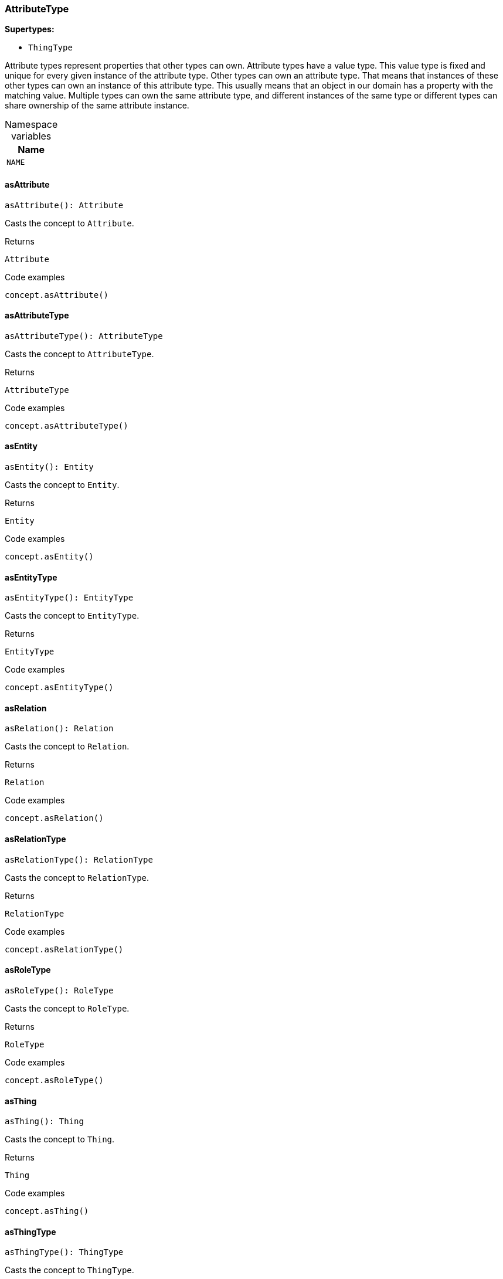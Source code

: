 [#_AttributeType]
=== AttributeType

*Supertypes:*

* `ThingType`

Attribute types represent properties that other types can own. Attribute types have a value type. This value type is fixed and unique for every given instance of the attribute type. Other types can own an attribute type. That means that instances of these other types can own an instance of this attribute type. This usually means that an object in our domain has a property with the matching value. Multiple types can own the same attribute type, and different instances of the same type or different types can share ownership of the same attribute instance.

[caption=""]
.Namespace variables
// tag::enum_constants[]
[cols="~"]
[options="header"]
|===
|Name
a| `NAME`
|===
// end::enum_constants[]

// tag::methods[]
[#_AttributeType_asAttribute]
==== asAttribute

[source,nodejs]
----
asAttribute(): Attribute
----

Casts the concept to ``Attribute``.

[caption=""]
.Returns
`Attribute`

[caption=""]
.Code examples
[source,nodejs]
----
concept.asAttribute()
----

[#_AttributeType_asAttributeType]
==== asAttributeType

[source,nodejs]
----
asAttributeType(): AttributeType
----

Casts the concept to ``AttributeType``.

[caption=""]
.Returns
`AttributeType`

[caption=""]
.Code examples
[source,nodejs]
----
concept.asAttributeType()
----

[#_AttributeType_asEntity]
==== asEntity

[source,nodejs]
----
asEntity(): Entity
----

Casts the concept to ``Entity``.

[caption=""]
.Returns
`Entity`

[caption=""]
.Code examples
[source,nodejs]
----
concept.asEntity()
----

[#_AttributeType_asEntityType]
==== asEntityType

[source,nodejs]
----
asEntityType(): EntityType
----

Casts the concept to ``EntityType``.

[caption=""]
.Returns
`EntityType`

[caption=""]
.Code examples
[source,nodejs]
----
concept.asEntityType()
----

[#_AttributeType_asRelation]
==== asRelation

[source,nodejs]
----
asRelation(): Relation
----

Casts the concept to ``Relation``.

[caption=""]
.Returns
`Relation`

[caption=""]
.Code examples
[source,nodejs]
----
concept.asRelation()
----

[#_AttributeType_asRelationType]
==== asRelationType

[source,nodejs]
----
asRelationType(): RelationType
----

Casts the concept to ``RelationType``.

[caption=""]
.Returns
`RelationType`

[caption=""]
.Code examples
[source,nodejs]
----
concept.asRelationType()
----

[#_AttributeType_asRoleType]
==== asRoleType

[source,nodejs]
----
asRoleType(): RoleType
----

Casts the concept to ``RoleType``.

[caption=""]
.Returns
`RoleType`

[caption=""]
.Code examples
[source,nodejs]
----
concept.asRoleType()
----

[#_AttributeType_asThing]
==== asThing

[source,nodejs]
----
asThing(): Thing
----

Casts the concept to ``Thing``.

[caption=""]
.Returns
`Thing`

[caption=""]
.Code examples
[source,nodejs]
----
concept.asThing()
----

[#_AttributeType_asThingType]
==== asThingType

[source,nodejs]
----
asThingType(): ThingType
----

Casts the concept to ``ThingType``.

[caption=""]
.Returns
`ThingType`

[caption=""]
.Code examples
[source,nodejs]
----
concept.asThingType()
----

[#_AttributeType_asType]
==== asType

[source,nodejs]
----
asType(): Type
----

Casts the concept to ``Type``.

[caption=""]
.Returns
`Type`

[caption=""]
.Code examples
[source,nodejs]
----
concept.asType()
----

[#_AttributeType_asValue]
==== asValue

[source,nodejs]
----
asValue(): Value
----

Casts the concept to ``Value``.

[caption=""]
.Returns
`Value`

[caption=""]
.Code examples
[source,nodejs]
----
concept.asValue()
----

[#_AttributeType_delete_transaction_TypeDBTransaction]
==== delete

[source,nodejs]
----
delete(transaction): Promise<void>
----

Deletes this type from the database.

[caption=""]
.Input parameters
[cols="~,~,~"]
[options="header"]
|===
|Name |Description |Type
a| `transaction` a| The current transaction a| `TypeDBTransaction`
|===

[caption=""]
.Returns
`Promise<void>`

[caption=""]
.Code examples
[source,nodejs]
----
type.delete(transaction)
----

[#_AttributeType_equals_concept_Concept]
==== equals

[source,nodejs]
----
equals(concept): boolean
----

Checks if this concept is equal to the argument ``concept``.

[caption=""]
.Input parameters
[cols="~,~,~"]
[options="header"]
|===
|Name |Description |Type
a| `concept` a| The concept to compare to. a| `Concept`
|===

[caption=""]
.Returns
`boolean`

[#_AttributeType_get_transaction_TypeDBTransaction_value_Value]
==== get

[source,nodejs]
----
get(transaction, value): Promise<Attribute>
----

Retrieves an ``Attribute`` of this ``AttributeType`` with the given value if such ``Attribute`` exists. Otherwise, returns ``None``.

[caption=""]
.Input parameters
[cols="~,~,~"]
[options="header"]
|===
|Name |Description |Type
a| `transaction` a| The current transaction a| `TypeDBTransaction`
a| `value` a| ``Attribute``’s value a| `Value`
|===

[caption=""]
.Returns
`Promise<Attribute>`

[caption=""]
.Code examples
[source,nodejs]
----
attribute = attributeType.get(transaction, value)
----

[#_AttributeType_getBoolean_transaction_TypeDBTransaction_value_boolean]
==== getBoolean

[source,nodejs]
----
getBoolean(transaction, value): Promise<Attribute>
----

Retrieves an ``Attribute`` of this ``AttributeType`` with the given value if such ``Attribute`` exists. Otherwise, returns ``None``.

[caption=""]
.Input parameters
[cols="~,~,~"]
[options="header"]
|===
|Name |Description |Type
a| `transaction` a| The current transaction a| `TypeDBTransaction`
a| `value` a| ``Attribute``’s value a| `boolean`
|===

[caption=""]
.Returns
`Promise<Attribute>`

[caption=""]
.Code examples
[source,nodejs]
----
attribute = attributeType.get(transaction, value)
----

[#_AttributeType_getDateTime_transaction_TypeDBTransaction_value_Date]
==== getDateTime

[source,nodejs]
----
getDateTime(transaction, value): Promise<Attribute>
----

Retrieves an ``Attribute`` of this ``AttributeType`` with the given value if such ``Attribute`` exists. Otherwise, returns ``None``.

[caption=""]
.Input parameters
[cols="~,~,~"]
[options="header"]
|===
|Name |Description |Type
a| `transaction` a| The current transaction a| `TypeDBTransaction`
a| `value` a| ``Attribute``’s value a| `Date`
|===

[caption=""]
.Returns
`Promise<Attribute>`

[caption=""]
.Code examples
[source,nodejs]
----
attribute = attributeType.get(transaction, value)
----

[#_AttributeType_getDouble_transaction_TypeDBTransaction_value_number]
==== getDouble

[source,nodejs]
----
getDouble(transaction, value): Promise<Attribute>
----

Retrieves an ``Attribute`` of this ``AttributeType`` with the given value if such ``Attribute`` exists. Otherwise, returns ``None``.

[caption=""]
.Input parameters
[cols="~,~,~"]
[options="header"]
|===
|Name |Description |Type
a| `transaction` a| The current transaction a| `TypeDBTransaction`
a| `value` a| ``Attribute``’s value a| `number`
|===

[caption=""]
.Returns
`Promise<Attribute>`

[caption=""]
.Code examples
[source,nodejs]
----
attribute = attributeType.get(transaction, value)
----

[#_AttributeType_getInstances_transaction_TypeDBTransaction_transitivity_Transitivity]
==== getInstances

[source,nodejs]
----
getInstances(transaction, transitivity): Stream<Attribute>
----

Retrieves all direct and indirect (or direct only) ``Attributes`` that are instances of this ``AttributeType``.

[caption=""]
.Input parameters
[cols="~,~,~"]
[options="header"]
|===
|Name |Description |Type
a| `transaction` a| The current transaction a| `TypeDBTransaction`
a| `transitivity` a| ``Transitivity.TRANSITIVE`` for direct and indirect subtypes, ``Transitivity.EXPLICIT`` for direct subtypes only a| `Transitivity`
|===

[caption=""]
.Returns
`Stream<Attribute>`

[caption=""]
.Code examples
[source,nodejs]
----
attributeType.getInstances(transaction) attributeType.getInstances(transaction, Transitivity.EXPLICIT)
----

[#_AttributeType_getInstances_transaction_TypeDBTransaction]
==== getInstances

[source,nodejs]
----
getInstances(transaction): Stream<Attribute>
----

Retrieves all direct and indirect (or direct only) ``Thing`` objects that are instances of this ``ThingType``.

[caption=""]
.Input parameters
[cols="~,~,~"]
[options="header"]
|===
|Name |Description |Type
a| `transaction` a| The current transaction a| `TypeDBTransaction`
|===

[caption=""]
.Returns
`Stream<Attribute>`

[caption=""]
.Code examples
[source,nodejs]
----
thingType.getInstances(transaction, Transitivity.EXPLICIT)
----

[#_AttributeType_getLong_transaction_TypeDBTransaction_value_number]
==== getLong

[source,nodejs]
----
getLong(transaction, value): Promise<Attribute>
----

Retrieves an ``Attribute`` of this ``AttributeType`` with the given value if such ``Attribute`` exists. Otherwise, returns ``None``.

[caption=""]
.Input parameters
[cols="~,~,~"]
[options="header"]
|===
|Name |Description |Type
a| `transaction` a| The current transaction a| `TypeDBTransaction`
a| `value` a| ``Attribute``’s value a| `number`
|===

[caption=""]
.Returns
`Promise<Attribute>`

[caption=""]
.Code examples
[source,nodejs]
----
attribute = attributeType.get(transaction, value)
----

[#_AttributeType_getOwners_transaction_TypeDBTransaction_annotations_Annotation_transitivity_Transitivity]
==== getOwners

[source,nodejs]
----
getOwners(transaction, annotations, transitivity): Stream<ThingType>
----

Retrieve all ``Things`` that own an attribute of this ``AttributeType``. Optionally, filtered by ``Annotation``s.

[caption=""]
.Input parameters
[cols="~,~,~"]
[options="header"]
|===
|Name |Description |Type
a| `transaction` a| The current transaction a| `TypeDBTransaction`
a| `annotations` a| Only retrieve ``ThingTypes`` that have an attribute of this ``AttributeType`` with all given ``Annotation``s a| `Annotation[]`
a| `transitivity` a| ``Transitivity.TRANSITIVE`` for direct and inherited ownership, ``Transitivity.EXPLICIT`` for direct ownership only a| `Transitivity`
|===

[caption=""]
.Returns
`Stream<ThingType>`

[caption=""]
.Code examples
[source,nodejs]
----
attributeType.getOwners(transaction) attributeType.getOwners(transaction, [Annotation.UNIQUE]) attributeType.getOwners(transaction, Transitivity.TRANSITIVE) attributeType.getOwners(transaction, [Annotation.UNIQUE], Transitivity.TRANSITIVE)
----

[#_AttributeType_getOwners_transaction_TypeDBTransaction]
==== getOwners

[source,nodejs]
----
getOwners(transaction): Stream<ThingType>
----



[caption=""]
.Input parameters
[cols="~,~,~"]
[options="header"]
|===
|Name |Description |Type
a| `transaction` a|  a| `TypeDBTransaction`
|===

[caption=""]
.Returns
`Stream<ThingType>`

[#_AttributeType_getOwners_transaction_TypeDBTransaction_annotations_Annotation]
==== getOwners

[source,nodejs]
----
getOwners(transaction, annotations): Stream<ThingType>
----



[caption=""]
.Input parameters
[cols="~,~,~"]
[options="header"]
|===
|Name |Description |Type
a| `transaction` a|  a| `TypeDBTransaction`
a| `annotations` a|  a| `Annotation[]`
|===

[caption=""]
.Returns
`Stream<ThingType>`

[#_AttributeType_getOwners_transaction_TypeDBTransaction_transitivity_Transitivity]
==== getOwners

[source,nodejs]
----
getOwners(transaction, transitivity): Stream<ThingType>
----



[caption=""]
.Input parameters
[cols="~,~,~"]
[options="header"]
|===
|Name |Description |Type
a| `transaction` a|  a| `TypeDBTransaction`
a| `transitivity` a|  a| `Transitivity`
|===

[caption=""]
.Returns
`Stream<ThingType>`

[#_AttributeType_getOwns_transaction_TypeDBTransaction]
==== getOwns

[source,nodejs]
----
getOwns(transaction): Stream<AttributeType>
----

Retrieves ``AttributeType`` that the instances of this ``ThingType`` are allowed to own directly or via inheritance.

[caption=""]
.Input parameters
[cols="~,~,~"]
[options="header"]
|===
|Name |Description |Type
a| `transaction` a| The current transaction a| `TypeDBTransaction`
|===

[caption=""]
.Returns
`Stream<AttributeType>`

[caption=""]
.Code examples
[source,nodejs]
----
thingType.getOwns(transaction) thingType.getOwns(transaction, valueType, Transitivity.EXPLICIT,[Annotation.KEY])
----

[#_AttributeType_getOwns_transaction_TypeDBTransaction_valueType_ValueType]
==== getOwns

[source,nodejs]
----
getOwns(transaction, valueType): Stream<AttributeType>
----

Retrieves ``AttributeType`` that the instances of this ``ThingType`` are allowed to own directly or via inheritance.

[caption=""]
.Input parameters
[cols="~,~,~"]
[options="header"]
|===
|Name |Description |Type
a| `transaction` a| The current transaction a| `TypeDBTransaction`
a| `valueType` a| If specified, only attribute types of this ``ValueType`` will be retrieved. a| `ValueType`
|===

[caption=""]
.Returns
`Stream<AttributeType>`

[caption=""]
.Code examples
[source,nodejs]
----
thingType.getOwns(transaction) thingType.getOwns(transaction, valueType, Transitivity.EXPLICIT,[Annotation.KEY])
----

[#_AttributeType_getOwns_transaction_TypeDBTransaction_annotations_Annotation]
==== getOwns

[source,nodejs]
----
getOwns(transaction, annotations): Stream<AttributeType>
----

Retrieves ``AttributeType`` that the instances of this ``ThingType`` are allowed to own directly or via inheritance.

[caption=""]
.Input parameters
[cols="~,~,~"]
[options="header"]
|===
|Name |Description |Type
a| `transaction` a| The current transaction a| `TypeDBTransaction`
a| `annotations` a| If specified, only attribute types of this ``ValueType`` will be retrieved. a| `Annotation[]`
|===

[caption=""]
.Returns
`Stream<AttributeType>`

[caption=""]
.Code examples
[source,nodejs]
----
thingType.getOwns(transaction) thingType.getOwns(transaction, valueType, Transitivity.EXPLICIT,[Annotation.KEY])
----

[#_AttributeType_getOwns_transaction_TypeDBTransaction_valueType_ValueType_annotations_Annotation]
==== getOwns

[source,nodejs]
----
getOwns(transaction, valueType, annotations): Stream<AttributeType>
----

Retrieves ``AttributeType`` that the instances of this ``ThingType`` are allowed to own directly or via inheritance.

[caption=""]
.Input parameters
[cols="~,~,~"]
[options="header"]
|===
|Name |Description |Type
a| `transaction` a| The current transaction a| `TypeDBTransaction`
a| `valueType` a| If specified, only attribute types of this ``ValueType`` will be retrieved. a| `ValueType`
a| `annotations` a| Only retrieve attribute types owned with annotations. a| `Annotation[]`
|===

[caption=""]
.Returns
`Stream<AttributeType>`

[caption=""]
.Code examples
[source,nodejs]
----
thingType.getOwns(transaction) thingType.getOwns(transaction, valueType, Transitivity.EXPLICIT,[Annotation.KEY])
----

[#_AttributeType_getOwns_transaction_TypeDBTransaction_transitivity_Transitivity]
==== getOwns

[source,nodejs]
----
getOwns(transaction, transitivity): Stream<AttributeType>
----

Retrieves ``AttributeType`` that the instances of this ``ThingType`` are allowed to own directly or via inheritance.

[caption=""]
.Input parameters
[cols="~,~,~"]
[options="header"]
|===
|Name |Description |Type
a| `transaction` a| The current transaction a| `TypeDBTransaction`
a| `transitivity` a| If specified, only attribute types of this ``ValueType`` will be retrieved. a| `Transitivity`
|===

[caption=""]
.Returns
`Stream<AttributeType>`

[caption=""]
.Code examples
[source,nodejs]
----
thingType.getOwns(transaction) thingType.getOwns(transaction, valueType, Transitivity.EXPLICIT,[Annotation.KEY])
----

[#_AttributeType_getOwns_transaction_TypeDBTransaction_valueType_ValueType_transitivity_Transitivity]
==== getOwns

[source,nodejs]
----
getOwns(transaction, valueType, transitivity): Stream<AttributeType>
----

Retrieves ``AttributeType`` that the instances of this ``ThingType`` are allowed to own directly or via inheritance.

[caption=""]
.Input parameters
[cols="~,~,~"]
[options="header"]
|===
|Name |Description |Type
a| `transaction` a| The current transaction a| `TypeDBTransaction`
a| `valueType` a| If specified, only attribute types of this ``ValueType`` will be retrieved. a| `ValueType`
a| `transitivity` a| Only retrieve attribute types owned with annotations. a| `Transitivity`
|===

[caption=""]
.Returns
`Stream<AttributeType>`

[caption=""]
.Code examples
[source,nodejs]
----
thingType.getOwns(transaction) thingType.getOwns(transaction, valueType, Transitivity.EXPLICIT,[Annotation.KEY])
----

[#_AttributeType_getOwns_transaction_TypeDBTransaction_annotations_Annotation_transitivity_Transitivity]
==== getOwns

[source,nodejs]
----
getOwns(transaction, annotations, transitivity): Stream<AttributeType>
----

Retrieves ``AttributeType`` that the instances of this ``ThingType`` are allowed to own directly or via inheritance.

[caption=""]
.Input parameters
[cols="~,~,~"]
[options="header"]
|===
|Name |Description |Type
a| `transaction` a| The current transaction a| `TypeDBTransaction`
a| `annotations` a| If specified, only attribute types of this ``ValueType`` will be retrieved. a| `Annotation[]`
a| `transitivity` a| Only retrieve attribute types owned with annotations. a| `Transitivity`
|===

[caption=""]
.Returns
`Stream<AttributeType>`

[caption=""]
.Code examples
[source,nodejs]
----
thingType.getOwns(transaction) thingType.getOwns(transaction, valueType, Transitivity.EXPLICIT,[Annotation.KEY])
----

[#_AttributeType_getOwns_transaction_TypeDBTransaction_valueType_ValueType_annotations_Annotation_transitivity_Transitivity]
==== getOwns

[source,nodejs]
----
getOwns(transaction, valueType, annotations, transitivity): Stream<AttributeType>
----

Retrieves ``AttributeType`` that the instances of this ``ThingType`` are allowed to own directly or via inheritance.

[caption=""]
.Input parameters
[cols="~,~,~"]
[options="header"]
|===
|Name |Description |Type
a| `transaction` a| The current transaction a| `TypeDBTransaction`
a| `valueType` a| If specified, only attribute types of this ``ValueType`` will be retrieved. a| `ValueType`
a| `annotations` a| Only retrieve attribute types owned with annotations. a| `Annotation[]`
a| `transitivity` a| ``Transitivity.TRANSITIVE`` for direct and inherited ownership, ``Transitivity.EXPLICIT`` for direct ownership only a| `Transitivity`
|===

[caption=""]
.Returns
`Stream<AttributeType>`

[caption=""]
.Code examples
[source,nodejs]
----
thingType.getOwns(transaction) thingType.getOwns(transaction, valueType, Transitivity.EXPLICIT,[Annotation.KEY])
----

[#_AttributeType_getOwnsOverridden_transaction_TypeDBTransaction_attributeType_AttributeType]
==== getOwnsOverridden

[source,nodejs]
----
getOwnsOverridden(transaction, attributeType): Promise<AttributeType>
----

Retrieves an ``AttributeType``, ownership of which is overridden for this ``ThingType`` by a given ``attribute_type``.

[caption=""]
.Input parameters
[cols="~,~,~"]
[options="header"]
|===
|Name |Description |Type
a| `transaction` a| The current transaction a| `TypeDBTransaction`
a| `attributeType` a| The ``AttributeType`` that overrides requested ``AttributeType`` a| `AttributeType`
|===

[caption=""]
.Returns
`Promise<AttributeType>`

[caption=""]
.Code examples
[source,nodejs]
----
thingType.getOwnsOverridden(transaction, attributeType)
----

[#_AttributeType_getPlays_transaction_TypeDBTransaction]
==== getPlays

[source,nodejs]
----
getPlays(transaction): Stream<RoleType>
----

Retrieves all direct and inherited (or direct only) roles that are allowed to be played by the instances of this ``ThingType``.

[caption=""]
.Input parameters
[cols="~,~,~"]
[options="header"]
|===
|Name |Description |Type
a| `transaction` a| The current transaction a| `TypeDBTransaction`
|===

[caption=""]
.Returns
`Stream<RoleType>`

[caption=""]
.Code examples
[source,nodejs]
----
thingType.getPlays(transaction) thingType.getPlays(transaction, Transitivity.EXPLICIT)
----

[#_AttributeType_getPlays_transaction_TypeDBTransaction_transitivity_Transitivity]
==== getPlays

[source,nodejs]
----
getPlays(transaction, transitivity): Stream<RoleType>
----

Retrieves all direct and inherited (or direct only) roles that are allowed to be played by the instances of this ``ThingType``.

[caption=""]
.Input parameters
[cols="~,~,~"]
[options="header"]
|===
|Name |Description |Type
a| `transaction` a| The current transaction a| `TypeDBTransaction`
a| `transitivity` a| ``Transitivity.TRANSITIVE`` for direct and indirect playing, ``Transitivity.EXPLICIT`` for direct playing only a| `Transitivity`
|===

[caption=""]
.Returns
`Stream<RoleType>`

[caption=""]
.Code examples
[source,nodejs]
----
thingType.getPlays(transaction) thingType.getPlays(transaction, Transitivity.EXPLICIT)
----

[#_AttributeType_getPlaysOverridden_transaction_TypeDBTransaction_role_RoleType]
==== getPlaysOverridden

[source,nodejs]
----
getPlaysOverridden(transaction, role): Promise<RoleType>
----

Retrieves a ``RoleType`` that is overridden by the given ``role_type`` for this ``ThingType``.

[caption=""]
.Input parameters
[cols="~,~,~"]
[options="header"]
|===
|Name |Description |Type
a| `transaction` a| The current transaction a| `TypeDBTransaction`
a| `role` a| The ``RoleType`` that overrides an inherited role a| `RoleType`
|===

[caption=""]
.Returns
`Promise<RoleType>`

[caption=""]
.Code examples
[source,nodejs]
----
thingType.getPlaysOverridden(transaction, role)
----

[#_AttributeType_getRegex_transaction_TypeDBTransaction]
==== getRegex

[source,nodejs]
----
getRegex(transaction): Promise<string>
----

Retrieves the regular expression that is defined for this ``AttributeType``.

[caption=""]
.Input parameters
[cols="~,~,~"]
[options="header"]
|===
|Name |Description |Type
a| `transaction` a| The current transaction a| `TypeDBTransaction`
|===

[caption=""]
.Returns
`Promise<string>`

[caption=""]
.Code examples
[source,nodejs]
----
attributeType.getRegex(transaction)
----

[#_AttributeType_getString_transaction_TypeDBTransaction_value_string]
==== getString

[source,nodejs]
----
getString(transaction, value): Promise<Attribute>
----

Retrieves an ``Attribute`` of this ``AttributeType`` with the given value if such ``Attribute`` exists. Otherwise, returns ``None``.

[caption=""]
.Input parameters
[cols="~,~,~"]
[options="header"]
|===
|Name |Description |Type
a| `transaction` a| The current transaction a| `TypeDBTransaction`
a| `value` a| ``Attribute``’s value a| `string`
|===

[caption=""]
.Returns
`Promise<Attribute>`

[caption=""]
.Code examples
[source,nodejs]
----
attribute = attributeType.get(transaction, value)
----

[#_AttributeType_getSubtypes_transaction_TypeDBTransaction]
==== getSubtypes

[source,nodejs]
----
getSubtypes(transaction): Stream<AttributeType>
----

Retrieves all direct and indirect subtypes of the ``ThingType``. Equivalent to getSubtypes(transaction, Transitivity.TRANSITIVE)

[caption=""]
.Input parameters
[cols="~,~,~"]
[options="header"]
|===
|Name |Description |Type
a| `transaction` a| The current transaction a| `TypeDBTransaction`
|===

[caption=""]
.Returns
`Stream<AttributeType>`

[caption=""]
.Code examples
[source,nodejs]
----
thingType.getSubtypes(transaction)
----

[#_AttributeType_getSubtypes_transaction_TypeDBTransaction_valueType_ValueType]
==== getSubtypes

[source,nodejs]
----
getSubtypes(transaction, valueType): Stream<AttributeType>
----

Retrieves all direct and indirect (or direct only) subtypes of the ``ThingType``.

[caption=""]
.Input parameters
[cols="~,~,~"]
[options="header"]
|===
|Name |Description |Type
a| `transaction` a| The current transaction a| `TypeDBTransaction`
a| `valueType` a| ``Transitivity.TRANSITIVE`` for direct and indirect subtypes, ``Transitivity.EXPLICIT`` for direct subtypes only a| `ValueType`
|===

[caption=""]
.Returns
`Stream<AttributeType>`

[caption=""]
.Code examples
[source,nodejs]
----
thingType.getSubtypes(transaction, Transitivity.EXPLICIT)
----

[#_AttributeType_getSubtypes_transaction_TypeDBTransaction_transitivity_Transitivity]
==== getSubtypes

[source,nodejs]
----
getSubtypes(transaction, transitivity): Stream<AttributeType>
----



[caption=""]
.Input parameters
[cols="~,~,~"]
[options="header"]
|===
|Name |Description |Type
a| `transaction` a|  a| `TypeDBTransaction`
a| `transitivity` a|  a| `Transitivity`
|===

[caption=""]
.Returns
`Stream<AttributeType>`

[#_AttributeType_getSubtypes_transaction_TypeDBTransaction_valueType_ValueType_transitivity_Transitivity]
==== getSubtypes

[source,nodejs]
----
getSubtypes(transaction, valueType, transitivity): Stream<AttributeType>
----



[caption=""]
.Input parameters
[cols="~,~,~"]
[options="header"]
|===
|Name |Description |Type
a| `transaction` a|  a| `TypeDBTransaction`
a| `valueType` a|  a| `ValueType`
a| `transitivity` a|  a| `Transitivity`
|===

[caption=""]
.Returns
`Stream<AttributeType>`

[#_AttributeType_getSupertype_transaction_TypeDBTransaction]
==== getSupertype

[source,nodejs]
----
getSupertype(transaction): Promise<AttributeType>
----

Retrieves the most immediate supertype of the ``ThingType``.

[caption=""]
.Input parameters
[cols="~,~,~"]
[options="header"]
|===
|Name |Description |Type
a| `transaction` a| The current transaction a| `TypeDBTransaction`
|===

[caption=""]
.Returns
`Promise<AttributeType>`

[caption=""]
.Code examples
[source,nodejs]
----
thingType.getSupertype(transaction)
----

[#_AttributeType_getSupertypes_transaction_TypeDBTransaction]
==== getSupertypes

[source,nodejs]
----
getSupertypes(transaction): Stream<AttributeType>
----

Retrieves all supertypes of the ``ThingType``.

[caption=""]
.Input parameters
[cols="~,~,~"]
[options="header"]
|===
|Name |Description |Type
a| `transaction` a| The current transaction a| `TypeDBTransaction`
|===

[caption=""]
.Returns
`Stream<AttributeType>`

[caption=""]
.Code examples
[source,nodejs]
----
thingType.getSupertypes(transaction)
----

[#_AttributeType_getSyntax_transaction_TypeDBTransaction]
==== getSyntax

[source,nodejs]
----
getSyntax(transaction): Promise<string>
----

Produces a pattern for creating this ``ThingType`` in a ``define`` query.

[caption=""]
.Input parameters
[cols="~,~,~"]
[options="header"]
|===
|Name |Description |Type
a| `transaction` a| The current transaction a| `TypeDBTransaction`
|===

[caption=""]
.Returns
`Promise<string>`

[caption=""]
.Code examples
[source,nodejs]
----
thingType.getSyntax(transaction)
----

[#_AttributeType_isAttribute]
==== isAttribute

[source,nodejs]
----
isAttribute(): boolean
----

Checks if the concept is an ``Attribute``.

[caption=""]
.Returns
`boolean`

[caption=""]
.Code examples
[source,nodejs]
----
concept.isAttribute()
----

[#_AttributeType_isAttributeType]
==== isAttributeType

[source,nodejs]
----
isAttributeType(): boolean
----

Checks if the concept is an ``AttributeType``.

[caption=""]
.Returns
`boolean`

[caption=""]
.Code examples
[source,nodejs]
----
concept.isAttributeType()
----

[#_AttributeType_isDeleted_transaction_TypeDBTransaction]
==== isDeleted

[source,nodejs]
----
isDeleted(transaction): Promise<boolean>
----

Check if the concept has been deleted

[caption=""]
.Input parameters
[cols="~,~,~"]
[options="header"]
|===
|Name |Description |Type
a| `transaction` a| The current transaction a| `TypeDBTransaction`
|===

[caption=""]
.Returns
`Promise<boolean>`

[#_AttributeType_isEntity]
==== isEntity

[source,nodejs]
----
isEntity(): boolean
----

Checks if the concept is an ``Entity``.

[caption=""]
.Returns
`boolean`

[caption=""]
.Code examples
[source,nodejs]
----
concept.isEntity()
----

[#_AttributeType_isEntityType]
==== isEntityType

[source,nodejs]
----
isEntityType(): boolean
----

Checks if the concept is an ``EntityType``.

[caption=""]
.Returns
`boolean`

[caption=""]
.Code examples
[source,nodejs]
----
concept.isEntityType()
----

[#_AttributeType_isRelation]
==== isRelation

[source,nodejs]
----
isRelation(): boolean
----

Checks if the concept is a ``Relation``.

[caption=""]
.Returns
`boolean`

[caption=""]
.Code examples
[source,nodejs]
----
concept.isRelation()
----

[#_AttributeType_isRelationType]
==== isRelationType

[source,nodejs]
----
isRelationType(): boolean
----

Checks if the concept is a ``RelationType``.

[caption=""]
.Returns
`boolean`

[caption=""]
.Code examples
[source,nodejs]
----
concept.isRelationType()
----

[#_AttributeType_isRoleType]
==== isRoleType

[source,nodejs]
----
isRoleType(): boolean
----

Checks if the concept is a ``RoleType``.

[caption=""]
.Returns
`boolean`

[caption=""]
.Code examples
[source,nodejs]
----
concept.isRoleType()
----

[#_AttributeType_isThing]
==== isThing

[source,nodejs]
----
isThing(): boolean
----

Checks if the concept is a ``Thing``.

[caption=""]
.Returns
`boolean`

[caption=""]
.Code examples
[source,nodejs]
----
concept.isThing()
----

[#_AttributeType_isThingType]
==== isThingType

[source,nodejs]
----
isThingType(): boolean
----

Checks if the concept is a ``ThingType``.

[caption=""]
.Returns
`boolean`

[caption=""]
.Code examples
[source,nodejs]
----
concept.isThingType()
----

[#_AttributeType_isType]
==== isType

[source,nodejs]
----
isType(): boolean
----

Checks if the concept is a ``Type``.

[caption=""]
.Returns
`boolean`

[caption=""]
.Code examples
[source,nodejs]
----
concept.isType()
----

[#_AttributeType_isValue]
==== isValue

[source,nodejs]
----
isValue(): boolean
----

Checks if the concept is a ``Value``.

[caption=""]
.Returns
`boolean`

[caption=""]
.Code examples
[source,nodejs]
----
concept.isValue()
----

[#_AttributeType_put_transaction_TypeDBTransaction_value_Value]
==== put

[source,nodejs]
----
put(transaction, value): Promise<Attribute>
----

Adds and returns an ``Attribute`` of this ``AttributeType`` with the given value.

[caption=""]
.Input parameters
[cols="~,~,~"]
[options="header"]
|===
|Name |Description |Type
a| `transaction` a| The current transaction a| `TypeDBTransaction`
a| `value` a| New ``Attribute``’s value a| `Value`
|===

[caption=""]
.Returns
`Promise<Attribute>`

[caption=""]
.Code examples
[source,nodejs]
----
attribute = attributeType.put(transaction, value)
----

[#_AttributeType_putBoolean_transaction_TypeDBTransaction_value_boolean]
==== putBoolean

[source,nodejs]
----
putBoolean(transaction, value): Promise<Attribute>
----

Adds and returns an ``Attribute`` of this ``AttributeType`` with the given value.

[caption=""]
.Input parameters
[cols="~,~,~"]
[options="header"]
|===
|Name |Description |Type
a| `transaction` a| The current transaction a| `TypeDBTransaction`
a| `value` a| New ``Attribute``’s value a| `boolean`
|===

[caption=""]
.Returns
`Promise<Attribute>`

[caption=""]
.Code examples
[source,nodejs]
----
attribute = attributeType.put(transaction, value)
----

[#_AttributeType_putDateTime_transaction_TypeDBTransaction_value_Date]
==== putDateTime

[source,nodejs]
----
putDateTime(transaction, value): Promise<Attribute>
----

Adds and returns an ``Attribute`` of this ``AttributeType`` with the given value.

[caption=""]
.Input parameters
[cols="~,~,~"]
[options="header"]
|===
|Name |Description |Type
a| `transaction` a| The current transaction a| `TypeDBTransaction`
a| `value` a| New ``Attribute``’s value a| `Date`
|===

[caption=""]
.Returns
`Promise<Attribute>`

[caption=""]
.Code examples
[source,nodejs]
----
attribute = attributeType.put(transaction, value)
----

[#_AttributeType_putDouble_transaction_TypeDBTransaction_value_number]
==== putDouble

[source,nodejs]
----
putDouble(transaction, value): Promise<Attribute>
----

Adds and returns an ``Attribute`` of this ``AttributeType`` with the given value.

[caption=""]
.Input parameters
[cols="~,~,~"]
[options="header"]
|===
|Name |Description |Type
a| `transaction` a| The current transaction a| `TypeDBTransaction`
a| `value` a| New ``Attribute``’s value a| `number`
|===

[caption=""]
.Returns
`Promise<Attribute>`

[caption=""]
.Code examples
[source,nodejs]
----
attribute = attributeType.put(transaction, value)
----

[#_AttributeType_putLong_transaction_TypeDBTransaction_value_number]
==== putLong

[source,nodejs]
----
putLong(transaction, value): Promise<Attribute>
----

Adds and returns an ``Attribute`` of this ``AttributeType`` with the given value.

[caption=""]
.Input parameters
[cols="~,~,~"]
[options="header"]
|===
|Name |Description |Type
a| `transaction` a| The current transaction a| `TypeDBTransaction`
a| `value` a| New ``Attribute``’s value a| `number`
|===

[caption=""]
.Returns
`Promise<Attribute>`

[caption=""]
.Code examples
[source,nodejs]
----
attribute = attributeType.put(transaction, value)
----

[#_AttributeType_putString_transaction_TypeDBTransaction_value_string]
==== putString

[source,nodejs]
----
putString(transaction, value): Promise<Attribute>
----

Adds and returns an ``Attribute`` of this ``AttributeType`` with the given value.

[caption=""]
.Input parameters
[cols="~,~,~"]
[options="header"]
|===
|Name |Description |Type
a| `transaction` a| The current transaction a| `TypeDBTransaction`
a| `value` a| New ``Attribute``’s value a| `string`
|===

[caption=""]
.Returns
`Promise<Attribute>`

[caption=""]
.Code examples
[source,nodejs]
----
attribute = attributeType.put(transaction, value)
----

[#_AttributeType_setAbstract_transaction_TypeDBTransaction]
==== setAbstract

[source,nodejs]
----
setAbstract(transaction): Promise<void>
----

Set a ``ThingType`` to be abstract, meaning it cannot have instances.

[caption=""]
.Input parameters
[cols="~,~,~"]
[options="header"]
|===
|Name |Description |Type
a| `transaction` a| The current transaction a| `TypeDBTransaction`
|===

[caption=""]
.Returns
`Promise<void>`

[caption=""]
.Code examples
[source,nodejs]
----
thingType.setAbstract(transaction)
----

[#_AttributeType_setLabel_transaction_TypeDBTransaction_label_string]
==== setLabel

[source,nodejs]
----
setLabel(transaction, label): Promise<void>
----

Renames the label of the type. The new label must remain unique.

[caption=""]
.Input parameters
[cols="~,~,~"]
[options="header"]
|===
|Name |Description |Type
a| `transaction` a| The current transaction a| `TypeDBTransaction`
a| `label` a| The new ``Label`` to be given to the type. a| `string`
|===

[caption=""]
.Returns
`Promise<void>`

[caption=""]
.Code examples
[source,nodejs]
----
type.setLabel(transaction, label)
----

[#_AttributeType_setOwns_transaction_TypeDBTransaction_attributeType_AttributeType]
==== setOwns

[source,nodejs]
----
setOwns(transaction, attributeType): Promise<void>
----

Allows the instances of this ``ThingType`` to own the given ``AttributeType``.

[caption=""]
.Input parameters
[cols="~,~,~"]
[options="header"]
|===
|Name |Description |Type
a| `transaction` a| The current transaction a| `TypeDBTransaction`
a| `attributeType` a| The ``AttributeType`` to be owned by the instances of this type. a| `AttributeType`
|===

[caption=""]
.Returns
`Promise<void>`

[caption=""]
.Code examples
[source,nodejs]
----
thingType.setOwns(transaction, attributeType) thingType.setOwns(transaction, attributeType, overriddenType,[Annotation.KEY])
----

[#_AttributeType_setOwns_transaction_TypeDBTransaction_attributeType_AttributeType_annotations_Annotation]
==== setOwns

[source,nodejs]
----
setOwns(transaction, attributeType, annotations): Promise<void>
----

Allows the instances of this ``ThingType`` to own the given ``AttributeType``.

[caption=""]
.Input parameters
[cols="~,~,~"]
[options="header"]
|===
|Name |Description |Type
a| `transaction` a| The current transaction a| `TypeDBTransaction`
a| `attributeType` a| The ``AttributeType`` to be owned by the instances of this type. a| `AttributeType`
a| `annotations` a| The ``AttributeType`` that this attribute ownership overrides, if applicable. a| `Annotation[]`
|===

[caption=""]
.Returns
`Promise<void>`

[caption=""]
.Code examples
[source,nodejs]
----
thingType.setOwns(transaction, attributeType) thingType.setOwns(transaction, attributeType, overriddenType,[Annotation.KEY])
----

[#_AttributeType_setOwns_transaction_TypeDBTransaction_attributeType_AttributeType_overriddenType_AttributeType]
==== setOwns

[source,nodejs]
----
setOwns(transaction, attributeType, overriddenType): Promise<void>
----

Allows the instances of this ``ThingType`` to own the given ``AttributeType``.

[caption=""]
.Input parameters
[cols="~,~,~"]
[options="header"]
|===
|Name |Description |Type
a| `transaction` a| The current transaction a| `TypeDBTransaction`
a| `attributeType` a| The ``AttributeType`` to be owned by the instances of this type. a| `AttributeType`
a| `overriddenType` a| The ``AttributeType`` that this attribute ownership overrides, if applicable. a| `AttributeType`
|===

[caption=""]
.Returns
`Promise<void>`

[caption=""]
.Code examples
[source,nodejs]
----
thingType.setOwns(transaction, attributeType) thingType.setOwns(transaction, attributeType, overriddenType,[Annotation.KEY])
----

[#_AttributeType_setOwns_transaction_TypeDBTransaction_attributeType_AttributeType_overriddenType_AttributeType_annotations_Annotation]
==== setOwns

[source,nodejs]
----
setOwns(transaction, attributeType, overriddenType, annotations): Promise<void>
----

Allows the instances of this ``ThingType`` to own the given ``AttributeType``.

[caption=""]
.Input parameters
[cols="~,~,~"]
[options="header"]
|===
|Name |Description |Type
a| `transaction` a| The current transaction a| `TypeDBTransaction`
a| `attributeType` a| The ``AttributeType`` to be owned by the instances of this type. a| `AttributeType`
a| `overriddenType` a| The ``AttributeType`` that this attribute ownership overrides, if applicable. a| `AttributeType`
a| `annotations` a| Adds annotations to the ownership. a| `Annotation[]`
|===

[caption=""]
.Returns
`Promise<void>`

[caption=""]
.Code examples
[source,nodejs]
----
thingType.setOwns(transaction, attributeType) thingType.setOwns(transaction, attributeType, overriddenType,[Annotation.KEY])
----

[#_AttributeType_setPlays_transaction_TypeDBTransaction_role_RoleType]
==== setPlays

[source,nodejs]
----
setPlays(transaction, role): Promise<void>
----

Allows the instances of this ``ThingType`` to play the given role.

[caption=""]
.Input parameters
[cols="~,~,~"]
[options="header"]
|===
|Name |Description |Type
a| `transaction` a| The current transaction a| `TypeDBTransaction`
a| `role` a| The role to be played by the instances of this type a| `RoleType`
|===

[caption=""]
.Returns
`Promise<void>`

[caption=""]
.Code examples
[source,nodejs]
----
thingType.setPlays(transaction, role) thingType.setPlays(transaction, role, overriddenType)
----

[#_AttributeType_setPlays_transaction_TypeDBTransaction_role_RoleType_overriddenType_RoleType]
==== setPlays

[source,nodejs]
----
setPlays(transaction, role, overriddenType): Promise<void>
----

Allows the instances of this ``ThingType`` to play the given role.

[caption=""]
.Input parameters
[cols="~,~,~"]
[options="header"]
|===
|Name |Description |Type
a| `transaction` a| The current transaction a| `TypeDBTransaction`
a| `role` a| The role to be played by the instances of this type a| `RoleType`
a| `overriddenType` a| The role type that this role overrides, if applicable a| `RoleType`
|===

[caption=""]
.Returns
`Promise<void>`

[caption=""]
.Code examples
[source,nodejs]
----
thingType.setPlays(transaction, role) thingType.setPlays(transaction, role, overriddenType)
----

[#_AttributeType_setRegex_transaction_TypeDBTransaction_regex_string]
==== setRegex

[source,nodejs]
----
setRegex(transaction, regex): Promise<void>
----

Sets a regular expression as a constraint for this ``AttributeType``. ``Values`` of all ``Attribute``s of this type (inserted earlier or later) should match this regex. Can only be applied for ``AttributeType``s with a ``string`` value type.

[caption=""]
.Input parameters
[cols="~,~,~"]
[options="header"]
|===
|Name |Description |Type
a| `transaction` a| The current transaction a| `TypeDBTransaction`
a| `regex` a| Regular expression a| `string`
|===

[caption=""]
.Returns
`Promise<void>`

[caption=""]
.Code examples
[source,nodejs]
----
attributeType.setRegex(transaction, regex)
----

[#_AttributeType_setSupertype_transaction_TypeDBTransaction_type_AttributeType]
==== setSupertype

[source,nodejs]
----
setSupertype(transaction, type): Promise<void>
----



[caption=""]
.Input parameters
[cols="~,~,~"]
[options="header"]
|===
|Name |Description |Type
a| `transaction` a|  a| `TypeDBTransaction`
a| `type` a|  a| `AttributeType`
|===

[caption=""]
.Returns
`Promise<void>`

[#_AttributeType_unsetAbstract_transaction_TypeDBTransaction]
==== unsetAbstract

[source,nodejs]
----
unsetAbstract(transaction): Promise<void>
----

Set a ``ThingType`` to be non-abstract, meaning it can have instances.

[caption=""]
.Input parameters
[cols="~,~,~"]
[options="header"]
|===
|Name |Description |Type
a| `transaction` a| The current transaction a| `TypeDBTransaction`
|===

[caption=""]
.Returns
`Promise<void>`

[caption=""]
.Code examples
[source,nodejs]
----
thingType.unsetAbstract(transaction)
----

[#_AttributeType_unsetOwns_transaction_TypeDBTransaction_attributeType_AttributeType]
==== unsetOwns

[source,nodejs]
----
unsetOwns(transaction, attributeType): Promise<void>
----

Disallows the instances of this ``ThingType`` from owning the given ``AttributeType``.

[caption=""]
.Input parameters
[cols="~,~,~"]
[options="header"]
|===
|Name |Description |Type
a| `transaction` a| The current transaction a| `TypeDBTransaction`
a| `attributeType` a| The ``AttributeType`` to not be owned by the type. a| `AttributeType`
|===

[caption=""]
.Returns
`Promise<void>`

[caption=""]
.Code examples
[source,nodejs]
----
thingType.unsetOwns(transaction, attributeType)
----

[#_AttributeType_unsetPlays_transaction_TypeDBTransaction_role_RoleType]
==== unsetPlays

[source,nodejs]
----
unsetPlays(transaction, role): Promise<void>
----

Disallows the instances of this ``ThingType`` from playing the given role.

[caption=""]
.Input parameters
[cols="~,~,~"]
[options="header"]
|===
|Name |Description |Type
a| `transaction` a| The current transaction a| `TypeDBTransaction`
a| `role` a| The role to not be played by the instances of this type. a| `RoleType`
|===

[caption=""]
.Returns
`Promise<void>`

[caption=""]
.Code examples
[source,nodejs]
----
thingType.unsetPlays(transaction, role)
----

[#_AttributeType_unsetRegex_transaction_TypeDBTransaction]
==== unsetRegex

[source,nodejs]
----
unsetRegex(transaction): Promise<void>
----

Removes the regular expression that is defined for this ``AttributeType``.

[caption=""]
.Input parameters
[cols="~,~,~"]
[options="header"]
|===
|Name |Description |Type
a| `transaction` a| The current transaction a| `TypeDBTransaction`
|===

[caption=""]
.Returns
`Promise<void>`

[caption=""]
.Code examples
[source,nodejs]
----
attributeType.unsetRegex(transaction)
----

// end::methods[]

